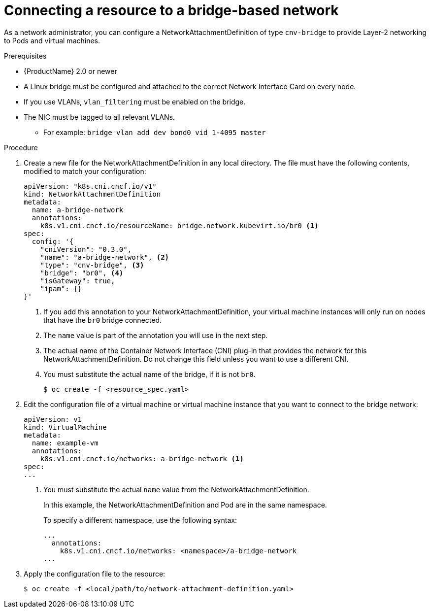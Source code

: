 // Module included in the following assemblies:
//
// * cnv/cnv_users_guide/cnv-attaching-vm-multiple-networks.adoc

[id="connecting-resource-bridge-network_{context}"]
= Connecting a resource to a bridge-based network

As a network administrator, you can configure a NetworkAttachmentDefinition
of type `cnv-bridge` to provide Layer-2 networking to Pods and virtual machines.

.Prerequisites

* {ProductName} 2.0 or newer
* A Linux bridge must be configured and attached to the correct
Network Interface Card on every node.
* If you use VLANs, `vlan_filtering` must be enabled on the bridge.
* The NIC must be tagged to all relevant VLANs.
** For example: `bridge vlan add dev bond0 vid 1-4095 master`

.Procedure

. Create a new file for the NetworkAttachmentDefinition in any local directory.
The file must have the following contents, modified to match your
configuration:
+
[source,yaml]
----
apiVersion: "k8s.cni.cncf.io/v1"
kind: NetworkAttachmentDefinition
metadata:
  name: a-bridge-network
  annotations:
    k8s.v1.cni.cncf.io/resourceName: bridge.network.kubevirt.io/br0 <1>
spec:
  config: '{
    "cniVersion": "0.3.0",
    "name": "a-bridge-network", <2>
    "type": "cnv-bridge", <3>
    "bridge": "br0", <4>
    "isGateway": true,
    "ipam": {}
}'
----
<1> If you add this annotation to your NetworkAttachmentDefinition, your virtual machine instances
will only run on nodes that have the `br0` bridge connected.
<2> The `name` value is part of the annotation you will use in the next step.
<3> The actual name of the Container Network Interface (CNI) plug-in that provides
the network for this NetworkAttachmentDefinition. Do not change this field unless
you want to use a different CNI.
<4> You must substitute the actual name of the bridge, if it is not `br0`.
+
----
$ oc create -f <resource_spec.yaml>
----

. Edit the configuration file of a virtual machine or virtual machine instance that you want to connect to the
bridge network:
+
[source,yaml]
----
apiVersion: v1
kind: VirtualMachine
metadata:
  name: example-vm
  annotations:
    k8s.v1.cni.cncf.io/networks: a-bridge-network <1>
spec:
...
----
<1> You must substitute the actual `name` value from the
NetworkAttachmentDefinition.
+
In this example, the NetworkAttachmentDefinition and Pod are in the same
namespace.
+
To specify a different namespace, use the following syntax:
+
[source,yaml]
----
...
  annotations:
    k8s.v1.cni.cncf.io/networks: <namespace>/a-bridge-network
...
----

. Apply the configuration file to the resource:
+
----
$ oc create -f <local/path/to/network-attachment-definition.yaml>
----

